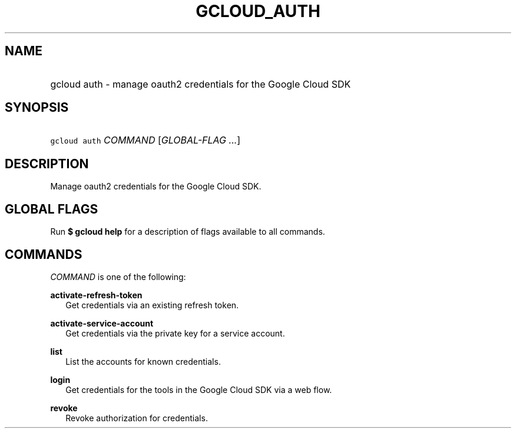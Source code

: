 
.TH "GCLOUD_AUTH" 1



.SH "NAME"
.HP
gcloud auth \- manage oauth2 credentials for the Google Cloud SDK



.SH "SYNOPSIS"
.HP
\f5gcloud auth\fR \fICOMMAND\fR [\fIGLOBAL\-FLAG\ ...\fR]


.SH "DESCRIPTION"

Manage oauth2 credentials for the Google Cloud SDK.



.SH "GLOBAL FLAGS"

Run \fB$ gcloud help\fR for a description of flags available to all commands.



.SH "COMMANDS"

\f5\fICOMMAND\fR\fR is one of the following:

\fBactivate\-refresh\-token\fR
.RS 2m
Get credentials via an existing refresh token.

.RE
\fBactivate\-service\-account\fR
.RS 2m
Get credentials via the private key for a service account.

.RE
\fBlist\fR
.RS 2m
List the accounts for known credentials.

.RE
\fBlogin\fR
.RS 2m
Get credentials for the tools in the Google Cloud SDK via a web flow.

.RE
\fBrevoke\fR
.RS 2m
Revoke authorization for credentials.
.RE
